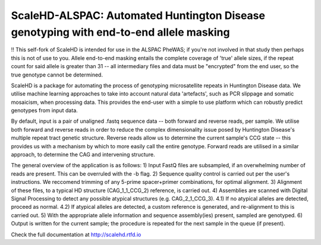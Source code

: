 ScaleHD-ALSPAC: Automated Huntington Disease genotyping with end-to-end allele masking
=========================================================
!! This self-fork of ScaleHD is intended for use in the ALSPAC PheWAS; if you're not involved in that study then perhaps
this is not of use to you. Allele end-to-end masking entails the complete coverage of 'true' allele sizes, if the repeat count
for said allele is greater than 31 -- all intermediary files and data must be "encrypted" from the end user, so the true
genotype cannot be determined.

ScaleHD is a package for automating the process of genotyping microsatellite repeats in Huntington Disease data.
We utilise machine learning approaches to take into account natural data 'artefacts', such as PCR slippage and somatic
mosaicism, when processing data. This provides the end-user with a simple to use platform which can robustly predict genotypes from input data.

By default, input is a pair of unaligned .fastq sequence data -- both forward and reverse reads, per sample. We utilise both forward and reverse
reads in order to reduce the complex dimensionality issue posed by Huntington Disease's multiple repeat tract genetic structure. Reverse reads allow
us to determine the current sample's CCG state -- this provides us with a mechanism by which to more easily call the entire genotype. Forward reads
are utilised in a similar approach, to determine the CAG and intervening structure.

The general overview of the application is as follows:
1) Input FastQ files are subsampled, if an overwhelming number of reads are present. This can be overruled with the -b flag.
2) Sequence quality control is carried out per the user's instructions. We reccomend trimming of any 5-prime spacer+primer combinations, for optimal alignment.
3) Alignment of these files, to a typical HD structure (CAG_1_1_CCG_2) reference, is carried out.
4) Assemblies are scanned with Digital Signal Processing to detect any possible atypical structures (e.g. CAG_2_1_CCG_3).
4.1) If no atypical alleles are detected, proceed as normal.
4.2) If atypical alleles are detected, a custom reference is generated, and re-alignment to this is carried out.
5) With the appropriate allele information and sequence assembly(ies) present, sampled are genotyped.
6) Output is written for the current sample; the procedure is repeated for the next sample in the queue (if present).


Check the full documentation at http://scalehd.rtfd.io

